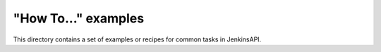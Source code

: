 "How To..." examples
====================

This directory contains a set of examples or recipes for common tasks in JenkinsAPI.

======================                    ==================================================
     Example                                          Description
----------------------                    --------------------------------------------------
add_command.py                            create new job and then add shell build step to it
create_a_job.py                           create new job
create_credentials.py                     create new credential
create_nested_views.py                    create nested views using Nested Views Jenkins plugin
create_slave.py                           create jnlp ans ssh slave
create_views.py                           create views, assign and delete jobs in views
delete_all_the_nodes.py                   delete all slaves except master
get_config.py                             get job configuration XML
get_plugin_infomation.py                  show information about plugin
get_version_info_from_last_good_build.py  get Git revision from last successful build
query_a_build.py                          get build information
search_artifact_by_regexp.py              search for job artifacts using regular expression
search_artifacts.py                       search for artifacts
start_parameterized_build.py              start a build with parameters
use_crumbs.py                             how to work with CSRF protection enabled in Jenkins
